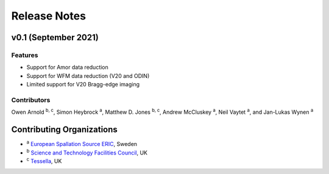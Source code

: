.. _release-notes:

Release Notes
=============


v0.1 (September 2021)
---------------------

Features
~~~~~~~~

* Support for Amor data reduction
* Support for WFM data reduction (V20 and ODIN)
* Limited support for V20 Bragg-edge imaging

Contributors
~~~~~~~~~~~~

Owen Arnold :sup:`b, c`\ ,
Simon Heybrock :sup:`a`\ ,
Matthew D. Jones :sup:`b, c`\ ,
Andrew McCluskey :sup:`a`\ ,
Neil Vaytet :sup:`a`\ ,
and Jan-Lukas Wynen :sup:`a`\

Contributing Organizations
--------------------------
* :sup:`a`\  `European Spallation Source ERIC <https://europeanspallationsource.se/>`_, Sweden
* :sup:`b`\  `Science and Technology Facilities Council <https://www.ukri.org/councils/stfc/>`_, UK
* :sup:`c`\  `Tessella <https://www.tessella.com/>`_, UK
